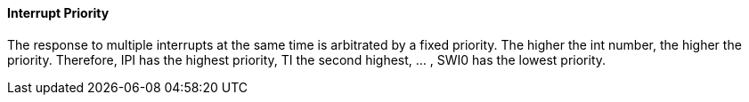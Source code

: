 [[interrupt-priority]]
==== Interrupt Priority

The response to multiple interrupts at the same time is arbitrated by a fixed priority.
The higher the int number, the higher the priority.
Therefore, IPI has the highest priority, TI the second highest, ... , SWI0 has the lowest priority.
